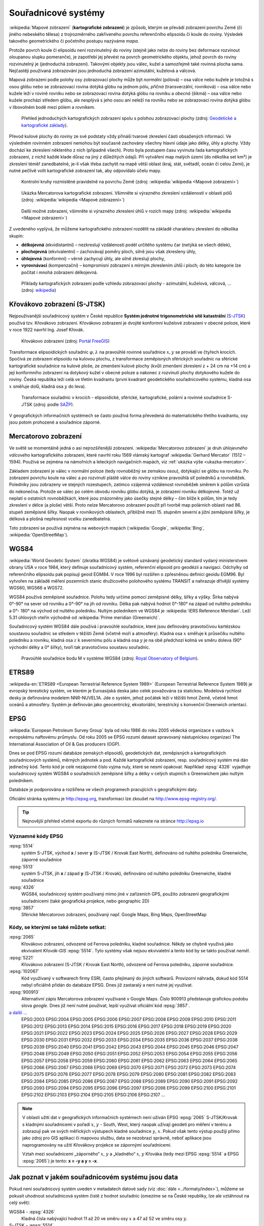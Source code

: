 .. _sour-systemy:

********************
Souřadnicové systémy
********************

:wikipedia:`Mapové zobrazení` (**kartografické zobrazení**) je způsob, kterým
se převádí zobrazení povrchu Země (či jiného nebeského tělesa) z trojrozměrného
zakřiveného povrchu referenčního elipsoidu či koule do roviny. Výsledek takového
geometrického či početního postupu nazýváme *mapa*.

Protože povrch koule či elipsoidu není rozvinutelný do roviny (stejně jako nelze
do roviny bez deformace rozvinout oloupanou slupku pomeranče), je zapotřebí
jej převést na povrch geometrického objektu, jehož povrch do roviny
rozvinutelný je (jednoduchá zobrazení). Takovými objekty jsou válec, kužel 
a samozřejmě také rovinná plocha sama. Nejčastěji používaná zobrazování jsou 
jednoduchá zobrazení azimutální, kuželová a válcová. 

Mapová zobrazení podle polohy osy zobrazovací plochy může být *normální* 
(pólová) – osa válce nebo kužele je totožná s osou glóbu nebo se zobrazovací 
rovina dotýká glóbu na jednom pólu, *příčná* (transverzální, rovníková) – osa 
válce nebo kužele leží v rovině rovníku nebo se zobrazovací rovina dotýká 
glóbu na rovníku a *obecná* (šikmá) – osa válce nebo kužele prochází středem 
glóbu, ale nesplývá s jeho osou ani neleží na rovníku nebo se zobrazovací 
rovina dotýká glóbu v libovolném bodě mezi pólem a rovníkem.

.. figure:: images/jednoducha-zobrazeni.gif
   :class: small
   
   Přehled jednoduchých kartografických zobrazení spolu s polohou zobrazovací 
   plochy (zdroj: `Geodetické a kartografické základy <http://transformace.webst.fd.cvut.cz/Iframe/Basics_iframe.htm>`_). 

Převod kulové plochy do roviny ze své podstaty vždy přináší tvarové 
zkreslení části obsažených informací. Ve výsledném rovinném zobrazení nemohou být 
současně zachovány všechny hlavní údaje jako délky, úhly a plochy. Vždy dochází ke
zkreslení některého z nich (případně všech). Proto byla postupem času vyvinuta
řada kartografických zobrazení, z nichž každé klade důraz na jiný z důležitých 
údajů. Při vytváření map malých území (do několika set km²) je zkreslení téměř
zanedbatelné, je-li však třeba zachytit na mapě větší oblast (kraj, stát,
světadíl, oceán či celou Zemi), je nutné pečlivě volit kartografické zobrazení 
tak, aby odpovídalo účelu mapy.

.. figure:: ./images/tissot_world_from_space.png
   :class: small
   
   Kontrolní kruhy rozmístěné pravidelně na povrchu Země (zdroj:
   :wikipedia:`wikipedia <Mapové zobrazení>`)

.. _ukazka-mercator:
      
.. figure:: ./images/tissot_mercator.png
   :width: 400px
    
   Ukázka Mercatorova kartografické zobrazení. Všimněte si výrazného
   zkreslení vzdáleností v oblasti pólů (zdroj: :wikipedia:`wikipedia
   <Mapové zobrazení>`)

.. figure:: ./images/tissot_robinson.png
   :width: 500px
   
   Další možné zobrazení, všimněte si výrazného zkreslení úhlů v
   rozích mapy (zdroj: :wikipedia:`wikipedia <Mapové zobrazení>`)

Z uvedeného vyplývá, že můžeme kartografického zobrazení rozdělit na
základě charakteru zkreslení do několika skupin:

* **délkojevná** (ekvidistantní) – nezkreslují vzdálenosti podél
  určitého systému čar (netýká se všech délek),
* **plochojevná** (ekvivalentní) – zachovávají poměry ploch, silně
  jsou však zkresleny úhly,
* **úhlojevná** (konformní) – věrně zachycují úhly, ale silně
  zkreslují plochy,
* **vyrovnávací** (kompenzační) – kompromisní zobrazení s mírným
  zkreslením úhlů i ploch; do této kategorie lze počítat i mnohá
  zobrazení délkojevná.

.. figure:: ./images/netzentwuerfe.png
    :class: middle

    Příklady kartografických zobrazení podle vzhledu zobrazovací
    plochy - azimutální, kuželová, válcová, ... (zdroj: `wikipedia
    <Mapové zobrazení>`_)

Křovákovo zobrazení (S-JTSK)
============================

Nejpoužívanější souřadnicový systém v České republice **Systém jednotné
trigonometrické sítě katastrální** (`S-JTSK
<http://freegis.fsv.cvut.cz/gwiki/S-JTSK>`_) používá tzv. Křovákovo
zobrazení. Křovákovo zobrazení je dvojité konformní kuželové zobrazení v
obecné poloze, které v roce 1922 navrhl Ing. Josef Křovák.

.. figure:: ./images/krovakovo_zobrazeni.png
    :width: 400px

    Křovákovo zobrazení (zdroj: `Portál FreeGIS
    <http://freegis.fsv.cvut.cz/gwiki/S-JTSK>`_)

Transformace elipsoidických souřadnic :math:`\varphi,\lambda` na pravoúhlé 
rovinné souřadnice :math:`x, y` 
se provádí ve čtyřech krocích. Spočívá ze zobrazení elipsoidu na kulovou plochu, 
z transformace zeměpisných sférických souřadnic na sférické kartografické 
souřadnice na kulové ploše, ze zmenšení kulové plochy 
(kvůli zmenšení zkreslení z + 24 cm na +14 cm) a její konformního zobrazení 
na dotykový kužel v obecné poloze a nakonec z rozvinutí plochy dotykového kužele 
do roviny.
Česká republika leží celá ve třetím kvadrantu (první kvadrant
geodetického souřadnicového systému, kladná osa :math:`x` směřuje dolů, kladná 
osa :math:`y` do leva). 

.. figure:: ./images/krovakovo_zobrazeni_kroky.png
    :class: middle

    Transformace souřadnic v krocích - elipsoidické, sférické, kartografické, 
    polární a rovinné souřadnice S-JTSK (zdroj: podle `SAŽP <http://www.sazp.sk/slovak/struktura/ceev/DPZ/EDU/c002.htm>`_).

V geografických informačních systémech se často používá 
forma převedená do matematického třetího kvadrantu, osy jsou potom prohozené
a souřadnice záporné.

Mercatorovo zobrazení
=====================

Ve světě se momentálně jedná o asi nejrozšířenější zobrazení.
:wikipedia:`Mercatorovo zobrazení` je druh *úhlojevného válcového*
kartografického zobrazení, které navrhl roku 1569 vlámský kartograf
:wikipedia:`Gerhard Mercator` (1512 – 1594). Používá se zejména na
námořních a leteckých navigačních mapách, viz :ref:`ukázka výše
<ukazka-mercator>`.

Základem zobrazení je válec v normální poloze (tedy rovnoběžný se zemskou osou),
dotýkající se glóbu na rovníku. Po zobrazení povrchu koule na válec a po
rozvinutí pláště válce do roviny vznikne pravoúhlá síť poledníků a rovnoběžek.
Poledníky jsou zobrazeny ve stejných rozestupech, zatímco vzájemná vzdálenost
rovnoběžek směrem k pólům vzrůstá do nekonečna. Protože se válec po celém obvodu
rovníku glóbu dotýká, je zobrazení rovníku délkojevné. Totéž už neplatí o
ostatních rovnoběžkách, které jsou znázorněny jako úsečky stejné délky – čím
blíže k pólům, tím je tedy zkreslení v délce (a ploše) větší. Proto nelze
Mercatorovo zobrazení použít při tvorbě map polárních oblastí nad 86. 
stupeň zeměpisné šířky. Naopak v rovníkových oblastech, přibližně mezi 15.
stupněm severní a jižní zeměpisné šířky, je délková a plošná nepřesnost vcelku
zanedbatelná.

Toto zobrazení se používá zejména na webových mapách (:wikipedia:`Google`, 
:wikipedia:`Bing`, :wikipedia:`OpenStreetMap`).

WGS84
=====
:wikipedia:`World Geodetic System` (zkratka WGS84) je světově uznávaný
geodetický standard vydaný ministerstvem obrany USA v roce 1984, který definuje
souřadnicový systém, referenční elipsoid pro geodézii a navigaci. Odchylky od
referenčního elipsoidu pak popisují geoid EGM84. V roce 1996 byl rozšířen o
zpřesněnou definici geoidu EGM96. Byl vytvořen na základě měření pozemních
stanic družicového polohového systému TRANSIT a nahrazuje dřívější systémy
WGS60, WGS66 a WGS72.

WGS84 používá zeměpisné souřadnice. Polohu tedy určíme pomocí zeměpisné délky,
šířky a výšky. Šírka nabývá 0°-90° na sever od rovníku a 0°-90° na jih od
rovníku. Délka pak nabývá hodnot 0°-180° na západ od nultého poledníku a 0°-
180° na východ od nultého poledníku. Nultým poledníkem ve WGS84 je 
:wikipedia:`IERS Reference Meridian`. Leží 5.31 úhlových vteřin východně od 
:wikipedia:`Prime meridian (Greenwich)`.

Souřadnicový systém WGS84 dále používá i pravoúhlé souřadnice, které
jsou definovány pravotočivou kartézskou soustavou souřadnic se středem
v těžišti Země (včetně moří a atmosféry). Kladná osa :math:`x` směřuje k
průsečíku nultého poledníku a rovníku, kladná osa :math:`z` k severnímu pólu a
kladná osa :math:`y` je na obě předchozí kolmá ve směru doleva (90° východní
délky a 0° šířky), tvoří tak pravotočivou soustavu souřadnic.

.. figure:: ./images/wgs84-xyz.png
    :class: small

    Pravoúhlé souřadnice bodu M v systéme WGS84 (zdroj: `Royal Observatory of Belgium <http://gnss.be/systems_tutorial.php>`_).

ETRS89
======

:wikipedia-en:`ETRS89 <European Terrestrial Reference System 1989>`
(European Terrestrial Reference System 1989) je evropský terestický
systém, ve kterém je Euroasijská deska jako celek považována za
statickou. Modelová rychlost desky je definována modelem NNR-NUVEL1A.
Jde o systém, jehož počátek leží v těžišti hmot Země, včetně hmot oceánů 
a atmosféry. Systém je definován jako geocentrický, ekvatoriální, terestrický 
s konvenční Greenwich orientací. 

EPSG
====
:wikipedia:`European Petroleum Survey Group`  byla od roku 1986 do roku 2005
vědecká organizace s vazbou k evropskému naftovému průmyslu. Od roku 2005 se
EPSG rozumí dataset spravovaný nástupnickou organizací The International
Association of Oil & Gas producers (OGP).

Dnes se pod EPSG rozumí databáze zemských elipsoidů, geodetických dat,
zeměpisných a kartografických souřadnicových systémů, měrných jednotek a pod.
Každé kartografické zobrazení, resp. souřadnicový systém má dán jedinečný kód.
Tento kód je celé nezáporné číslo vyjma nuly, které se nesmí opakovat. Například
:epsg:`4326` vyjadřuje souřadnicový systém WGS84 o souřadnicích
zeměpisné šířky a délky v celých stupních s Greenwichem jako nultým poledníkem.

Databáze je podporována a rozšířena ve všech programech pracujících s
geografickými daty.

Oficiální stránka systému je http://epsg.org, transformaci lze zkoušet na
http://www.epsg-registry.org/.

.. tip:: Nejnovější přehled včetně exportu do různých formátů naleznete na
         stránce http://epsg.io

Významné kódy EPSG
------------------

:epsg:`5514`
    systém S-JTSK, východ **x** / sever **y** (S-JTSK / Krovak East North), 
    definováno od nultého poledníku Greenwiche, záporné souřadnice

:epsg:`5513`
    systém S-JTSK, jih **x** / západ **y** (S-JTSK / Krovak), 
    definováno od nultého poledníku Greenwiche, kladné souřadnice

:epsg:`4326`
    WGS84, souřadnicový systém používaný mimo jiné v zařízeních GPS, 
    použito zobrazení geografickými souřadnicemi (také geografická projekce, 
    nebo geographic 2D)

:epsg:`3857`
    Sférické Mercatorovo zobrazení, používaný např. Google Maps, Bing Maps, 
    OpenStreetMap

Kódy, se kterými se také můžete setkat:
---------------------------------------

:epsg:`2065`
    Křovákovo zobrazení, odvozené od Ferrova poledníku, kladné souřadnice.
    Někdy se chybně využívá jako ekvivalent *Křovák-GIS* :epsg:`5514`. Tyto 
    systémy však nejsou ekvivaletní a tento kód by se takto používat *neměl*.

:epsg:`5221`
    Křovákovo zobrazení (S-JTSK / Krovak East North), odvozené od Ferrova 
    poledníku, záporné souřadnice.

:epsg:`102067`
    Kód využívaný v softwarech firmy ESRI, často přejímaný do jiných softwarů.
    Provizorní náhrada, dokud kód 5514 nebyl oficiálně přidán do databáze EPSG.
    Dnes již zastaralý a není nutné jej využívat.

:epsg:`900913`
    Alternativní zápis Mercatorova zobrazení využívané v Google Maps. Číslo
    900913 představuje grafickou podobu slova *google*. Dnes již není nutné
    používat, lepší využívat oficiální kód :epsg:`3857`.

`a další ... <http://epsg.io>`_
    EPSG:2003 EPSG:2004 EPSG:2005 EPSG:2006 EPSG:2007 EPSG:2008 EPSG:2009 EPSG:2010 EPSG:2011 EPSG:2012 EPSG:2013 EPSG:2014 EPSG:2015 EPSG:2016 EPSG:2017 EPSG:2018 EPSG:2019 EPSG:2020 EPSG:2021 EPSG:2022 EPSG:2023 EPSG:2024 EPSG:2025 EPSG:2026 EPSG:2027 EPSG:2028 EPSG:2029 EPSG:2030 EPSG:2031 EPSG:2032 EPSG:2033 EPSG:2034 EPSG:2035 EPSG:2036 EPSG:2037 EPSG:2038 EPSG:2039 EPSG:2040 EPSG:2041 EPSG:2042 EPSG:2043 EPSG:2044 EPSG:2045 EPSG:2046 EPSG:2047 EPSG:2048 EPSG:2049 EPSG:2050 EPSG:2051 EPSG:2052 EPSG:2053 EPSG:2054 EPSG:2055 EPSG:2056 EPSG:2057 EPSG:2058 EPSG:2059 EPSG:2060 EPSG:2061 EPSG:2062 EPSG:2063 EPSG:2064 EPSG:2065 EPSG:2066 EPSG:2067 EPSG:2068 EPSG:2069 EPSG:2070 EPSG:2071 EPSG:2072 EPSG:2073 EPSG:2074 EPSG:2075 EPSG:2076 EPSG:2077 EPSG:2078 EPSG:2079 EPSG:2080 EPSG:2081 EPSG:2082 EPSG:2083 EPSG:2084 EPSG:2085 EPSG:2086 EPSG:2087 EPSG:2088 EPSG:2089 EPSG:2090 EPSG:2091 EPSG:2092 EPSG:2093 EPSG:2094 EPSG:2095 EPSG:2096 EPSG:2097 EPSG:2098 EPSG:2099 EPSG:2100 EPSG:2101 EPSG:2102 EPSG:2103 EPSG:2104 EPSG:2105 EPSG:2106 EPSG:2107 ...

.. note:: V oblasti užití dat v geografických informačních systémech není 
    užíván EPSG :epsg:`2065` S-JTSK/Krovak s kladnými 
    souřadnicemi v pořadí :math:`x`, :math:`y` - South, West, který naopak užívají 
    geodeti pro měření v terénu a zobrazují pak ve svých měřických výstupech kladné 
    souřadnice :math:`y`, :math:`x`. Pokud však tento výstup použiji přímo jako 
    zdroj pro GIS 
    aplikaci či mapovou službu, data se nezobrazí správně, neboť aplikace jsou 
    naprogramovány na užití Křovákovy projekce se zápornými souřadnicemi. 

    Vztah mezi souřadnicemi „záporného“ :math:`x`, :math:`y` a „kladného“ 
    :math:`x`, :math:`y` Křováka 
    (tedy mezi EPSG :epsg:`5514` a EPSG :epsg:`2065`) je tento: **x = -y a y = -x**.

Jak poznat v jakém souřadnicovém systému jsou data
==================================================

Pokud není souřadnicový systém uveden v metadatech datové sady (viz
:doc:`dále <../formaty/index>`), můžeme se pokusit uhodnout
souřadnicová systém čistě z hodnot souřadnic (omezíme se na České
republiky, lze ale vztáhnout na celý svět):

WGS84 - :epsg:`4326`
    Kladná čísla nabývající hodnot 11 až 20 ve směru osy :math:`x` a 
    47 až 52 ve směru osy :math:`y`.

S-JTSK - :epsg:`5514`
    Souřadnice jsou záporné a nabývají hodnot -925000 až -400646 v
    ose :math:`x` a -1444353 až -920000 v ose :math:`y`

Mercator - :epsg:`3857`
     Kladné souřadnice s hodnotami :math:`x` mezi 129295 až 1817312 a osy 
     :math:`y` 6185018 až 6709371.

.. figure:: ./images/map_projections.png
    :class: middle

    Řekni jaké zobrazení používáš a já ti povím, jaký jsi (zdroj:
    https://xkcd.com/977/)

Knihovna Proj.4
===============

`Proj.4 <https://trac.osgeo.org/proj/>`_ jedna ze základních knihoven
využívaných v mnoha open source GIS projektech jako `GRASS GIS
<http://www.gismentors.cz/skoleni/grass-gis/>`_, `QGIS
<http://www.gismentors.cz/skoleni/qgis/>`_, `PostGIS
<http://www.gismentors.cz/skoleni/PostGIS/>`_ a dalších. Má své
klony v jazyce `JavaScript <http://proj4js.org/>`_, `PHP
<https://sourceforge.net/projects/proj4php/>`_
(https://github.com/jachym/proj4php), `Python
<https://github.com/jswhit/pyproj>`_ a dalších.

Kromě možnosti používat tuto knihovnu z různých programů, existují i
užitečné nástroje v příkazové řádce.

.. _cs2cs:

cs2cs
-----
Provádí transformaci mezi jednotlivými souřadnicovými systémy. 

.. notecmd:: Použití 

    Převod souřadnice ze souř. systému S-JTSK (kód EPSG:5514
    do WGS84 (EPSG:4326):
              
    .. code-block:: bash

        echo "-868208.53 -1095793.57 512.30" | cs2cs +init=epsg:5514 \
            +towgs84=570.8,85.7,462.8,4.998,1.587,5.261,3.56 +to +init=epsg:4326

        12d48'25.16"E	49d27'8.146"N 559.261

    Místo EPSG kódu můžeme použít kompletní definici souřadnicového
    systému, ukázka pro převod souřadnic z WGS84 na S-JTSK:

    .. code-block:: bash

        echo "12d48'25.15992 49d27'8.14571 559.417" | cs2cs +proj=longlat \
            +datum=WGS84 +to +proj=krovak +lat_0=49.5 +lon_0=24.83333333333333 \
            +alpha=30.28813972222222 +k=0.9999 +x_0=0 +y_0=0 +ellps=bessel \
            +pm=greenwich +units=m +no_defs \
            +towgs84=570.8,85.7,462.8,4.998,1.587,5.261,3.56

        -868208.54	-1095793.58 512.46

    .. note:: Z důvodu přesnějšího převodu používáme
              tzv. transformační parametry (``+towgs84``).
      
geod a invgeod
--------------

Řeší tzv. `základní geodetické úlohy
<http://gis.zcu.cz/studium/gen1/html/ch07s02.html>`_ pro určení
zeměpisní šířky a délky, při zadání výchozího bodu, azimutu a délky a
naopak.

.. notecmd:: Použití

    Výpočet azimutu a vzdálenosti mezi Prahou a Brnem:

    .. code-block:: bash

        geod +ellps=bessel <<EOF -I +units=m
        15d20'55.444"E47d43'10.405"N 14d28'7.821"E50d4'2.641"N
        EOF

        110d53'32.868"	-68d30'12.184"	270855.602

proj a invproj
--------------
Provádí transformaci souřadnicových systému z/do systému WGS-84. Funguje 
podobně jako :ref:`cs2cs`, který ale umí transformovat mezi
libovolnými souřadnicovými systémy.

Knihovna GDAL
=============

Celé datové sady umožňuje transformovat mezi jednotlivými
souřadnicovými systémy knihovna `GDAL <http://gdal.org>`_, resp. její
nástroje viz část :ref:`gdal-prevody-formaty`.
